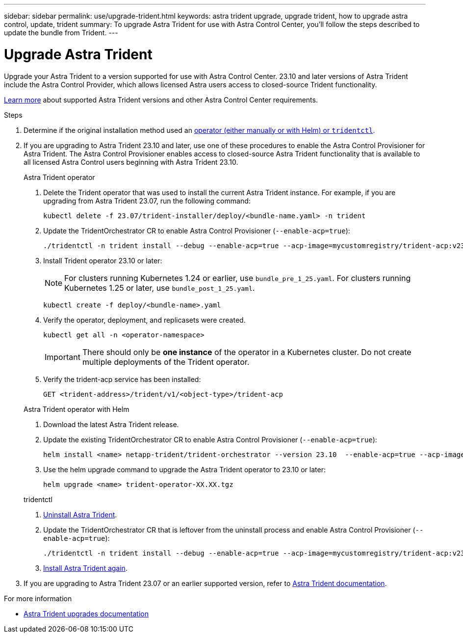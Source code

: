 ---
sidebar: sidebar
permalink: use/upgrade-trident.html
keywords: astra trident upgrade, upgrade trident, how to upgrade astra control, update, trident
summary: To upgrade Astra Trident for use with Astra Control Center, you'll follow the steps described to update the bundle from Trident.
---

= Upgrade Astra Trident
:hardbreaks:
:icons: font
:imagesdir: ../media/get-started/

[.lead]
Upgrade your Astra Trident to a version supported for use with Astra Control Center. 23.10 and later versions of Astra Trident include the Astra Control Provider, which allows licensed Astra users access to closed-source Trident functionality.

link:../get-started/requirements.html[Learn more^] about supported Astra Trident versions and other Astra Control Center requirements.

.Steps

. Determine if the original installation method used an https://docs.netapp.com/us-en/trident/trident-managing-k8s/uninstall-trident.html#determine-the-original-installation-method[operator (either manually or with Helm) or `tridentctl`^].

. If you are upgrading to Astra Trident 23.10 and later, use one of these procedures to enable the Astra Control Provisioner for Astra Trident. The Astra Control Provisioner enables access to closed-source Astra Trident functionality that is available to all licensed Astra Control users beginning with Astra Trident 23.10.
+
[role="tabbed-block"]
====

.Astra Trident operator
--
. Delete the Trident operator that was used to install the current Astra Trident instance. For example, if you are upgrading from Astra Trident 23.07, run the following command:
+
----
kubectl delete -f 23.07/trident-installer/deploy/<bundle-name.yaml> -n trident
----

. Update the TridentOrchestrator CR to enable Astra Control Provisioner (`--enable-acp=true`):
+
----
./tridentctl -n trident install --debug --enable-acp=true --acp-image=mycustomregistry/trident-acp:v23.10
----

. Install Trident operator 23.10 or later:
+
NOTE: For clusters running Kubernetes 1.24 or earlier, use `bundle_pre_1_25.yaml`. For clusters running Kubernetes 1.25 or later, use `bundle_post_1_25.yaml`.
+
----
kubectl create -f deploy/<bundle-name>.yaml
----

. Verify the operator, deployment, and replicasets were created. 
+
----
kubectl get all -n <operator-namespace>
----
+
IMPORTANT: There should only be *one instance* of the operator in a Kubernetes cluster. Do not create multiple deployments of the Trident operator.

. Verify the trident-acp service has been installed:
+
----
GET <trident-address>/trident/v1/<object-type>/trident-acp
----
--

.Astra Trident operator with Helm
--
. Download the latest Astra Trident release.

. Update the existing TridentOrchestrator CR to enable Astra Control Provisioner (`--enable-acp=true`):
+
----
helm install <name> netapp-trident/trident-orchestrator --version 23.10  --enable-acp=true --acp-image=mycustomregistry/trident-acp:v23.10  
----
//fake command. Needs revision

. Use the helm upgrade command to upgrade the Astra Trident operator to 23.10 or later:
+
----
helm upgrade <name> trident-operator-XX.XX.tgz
----
//Need remaining Helm steps

--

.tridentctl
--

. https://docs.netapp.com/us-en/trident/trident-managing-k8s/upgrade-tridentctl.html[Uninstall Astra Trident^].
. Update the TridentOrchestrator CR that is leftover from the uninstall process and enable Astra Control Provisioner (`--enable-acp=true`):
+
----
./tridentctl -n trident install --debug --enable-acp=true --acp-image=mycustomregistry/trident-acp:v23.10
----

. https://docs.netapp.com/us-en/trident/trident-get-started/kubernetes-deploy-tridentctl.html[Install Astra Trident again^].
====
// end tabbed block

. If you are upgrading to Astra Trident 23.07 or an earlier supported version, refer to https://docs.netapp.com/us-en/trident/trident-managing-k8s/upgrade-trident.html[Astra Trident documentation^].

.For more information

* https://docs.netapp.com/us-en/trident/trident-managing-k8s/upgrade-operator-overview.html[Astra Trident upgrades documentation^]